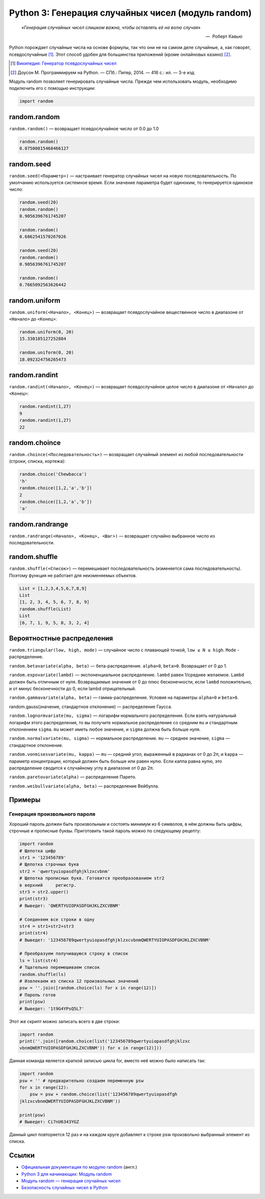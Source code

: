
.. _python3-random:

Python 3: Генерация случайных чисел (модуль random)
===================================================

.. epigraph::

   *«Генерация случайных чисел слишком важна, чтобы оставлять её на волю случая»*

   -- |nbsp| Роберт Кавью

.. |nbsp| unicode:: U+00A0


Python порождает случайные числа на основе формулы, так что они не на самом деле случайные, а, как говорят, псевдослучайные [#]_. Этот способ удобен для большинства приложений (кроме онлайновых казино) [#]_.

.. [#] `Википедия: Генератор псевдослучайных чисел <https://ru.wikipedia.org/wiki/%D0%93%D0%B5%D0%BD%D0%B5%D1%80%D0%B0%D1%82%D0%BE%D1%80_%D0%BF%D1%81%D0%B5%D0%B2%D0%B4%D0%BE%D1%81%D0%BB%D1%83%D1%87%D0%B0%D0%B9%D0%BD%D1%8B%D1%85_%D1%87%D0%B8%D1%81%D0%B5%D0%BB>`_

.. [#] Доусон М. Программируем на Python. — СПб.: Питер, 2014. — 416 с.: ил. — 3-е изд

Модуль random позволяет генерировать случайные числа. Прежде чем использовать модуль, необходимо подключить его с помощью инструкции:

.. code-block:: python

    import random


random.random
-------------

``random.random()`` — возвращает псевдослучайное число от 0.0 до 1.0

.. code-block:: python

   random.random()
   0.07500815468466127

random.seed
-----------

``random.seed(<Параметр>)`` — настраивает генератор случайных чисел на новую последовательность. По умолчанию используется системное время. Если значение параметра будет одиноким, то генерируется одинокое число:

.. code-block:: python

   random.seed(20)
   random.random()
   0.9056396761745207

   random.random()
   0.6862541570267026

   random.seed(20)
   random.random()
   0.9056396761745207

   random.random()
   0.7665092563626442



random.uniform
---------------

``random.uniform(<Начало>, <Конец>)`` — возвращает псевдослучайное вещественное число в диапазоне от ``<Начало>`` до ``<Конец>``:

.. code-block:: python

   random.uniform(0, 20)
   15.330185127252884
   
   random.uniform(0, 20)
   18.092324756265473


random.randint
--------------

``random.randint(<Начало>, <Конец>)`` — возвращает псевдослучайное целое число в диапазоне от ``<Начало>`` до ``<Конец>``:

.. code-block:: python

    random.randint(1,27)
    9
    random.randint(1,27)
    22

random.choince
--------------

``random.choince(<Последовательность>)`` — возвращает случайный элемент из любой последовательности (строки, списка, кортежа):

.. code-block:: python

    random.choice('Chewbacca')
    'h'
    random.choice([1,2,'a','b'])
    2
    random.choice([1,2,'a','b'])
    'a'

random.randrange
-----------------

``random.randrange(<Начало>, <Конец>, <Шаг>)`` — возвращает случайно выбранное число из последовательности.

random.shuffle
--------------

``random.shuffle(<Список>)`` — перемешивает последовательность (изменяется сама последовательность). Поэтому функция не работает для неизменяемых объектов.

.. code-block:: python

    List = [1,2,3,4,5,6,7,8,9]
    List
    [1, 2, 3, 4, 5, 6, 7, 8, 9]
    random.shuffle(List)
    List
    [6, 7, 1, 9, 5, 8, 3, 2, 4]

Вероятностные распределения
---------------------------

``random.triangular(low, high, mode)`` — случайное число с плавающей точкой, ``low ≤ N ≤ high``. ``Mode`` - распределение.

``random.betavariate(alpha, beta)`` — бета-распределение. ``alpha>0``, ``beta>0``. Возвращает от 0 до 1.

``random.expovariate(lambd)`` — экспоненциальное распределение. ``lambd`` равен 1/среднее желаемое. ``Lambd`` должен быть отличным от нуля. Возвращаемые значения от 0 до плюс бесконечности, если ``lambd`` положительно, и от минус бесконечности до 0, если lambd отрицательный.

``random.gammavariate(alpha, beta)`` — гамма-распределение. Условия на параметры ``alpha>0`` и ``beta>0``.

random.gauss(значение, стандартное отклонение) — распределение Гаусса.

``random.lognormvariate(mu, sigma)`` — логарифм нормального распределения. Если взять натуральный логарифм этого распределения, то вы получите нормальное распределение со средним ``mu`` и стандартным отклонением ``sigma``. ``mu`` может иметь любое значение, и ``sigma`` должна быть больше нуля.

``random.normalvariate(mu, sigma)`` — нормальное распределение. ``mu`` — среднее значение, ``sigma`` — стандартное отклонение.

``random.vonmisesvariate(mu, kappa)`` — ``mu`` — средний угол, выраженный в радианах от 0 до 2π, и ``kappa`` — параметр концентрации, который должен быть больше или равен нулю. Если каппа равна нулю, это распределение сводится к случайному углу в диапазоне от 0 до 2π.

``random.paretovariate(alpha)`` — распределение Парето.

``random.weibullvariate(alpha, beta)`` — распределение Вейбулла.

Примеры
-------

Генерация произвольного пароля
~~~~~~~~~~~~~~~~~~~~~~~~~~~~~~

Хороший пароль должен быть произвольным и состоять минимум из 6 символов, в нём должны быть цифры, строчные и прописные буквы. Приготовить такой пароль можно по следующему рецепту:

.. code-block:: python

    import random
    # Щепотка цифр
    str1 = '123456789'
    # Щепотка строчных букв
    str2 = 'qwertyuiopasdfghjklzxcvbnm'
    # Щепотка прописных букв. Готовится преобразованием str2
    в верхний     регистр.
    str3 = str2.upper()
    print(str3)
    # Выведет: 'QWERTYUIOPASDFGHJKLZXCVBNM'

    # Соединяем все строки в одну
    str4 = str1+str2+str3
    print(str4)
    # Выведет: '123456789qwertyuiopasdfghjklzxcvbnmQWERTYUIOPASDFGHJKLZXCVBNM'

    # Преобразуем получившуюся строку в список
    ls = list(str4)
    # Тщательно перемешиваем список
    random.shuffle(ls)
    # Извлекаем из списка 12 произвольных значений
    psw = ''.join([random.choice(ls) for x in range(12)])
    # Пароль готов
    print(psw)
    # Выведет: '1t9G4YPsQ5L7'

Этот же скрипт можно записать всего в две строки:

.. code-block:: python

    import random
    print(''.join([random.choice(list('123456789qwertyuiopasdfghjklzxc
    vbnmQWERTYUIOPASDFGHJKLZXCVBNM')) for x in range(12)]))

Данная команда является краткой записью цикла for, вместо неё можно было написать так:

.. code-block:: python

    import random
    psw = '' # предварительно создаем переменную psw
    for x in range(12):
        psw = psw + random.choice(list('123456789qwertyuiopasdfgh
    jklzxcvbnmQWERTYUIOPASDFGHJKLZXCVBNM'))

    print(psw)
    # Выведет: Ci7nU6343YGZ

Данный цикл повторяется 12 раз и на каждом круге добавляет к строке psw произвольно выбранный элемент из списка.

Ссылки
------

* `Официальная документация по модулю random <https://docs.python.org/3.0/library/random.html>`_ (англ.)
* `Python 3 для начинающих: Модуль random <http://pythonworld.ru/moduli/modul-random.html>`_
* `Модуль random — генерация случайных чисел <http://python-3.ru/page/python-random>`_
* `Безопасность случайных чисел в Python <http://habrahabr.ru/company/pt/blog/156133/>`_

